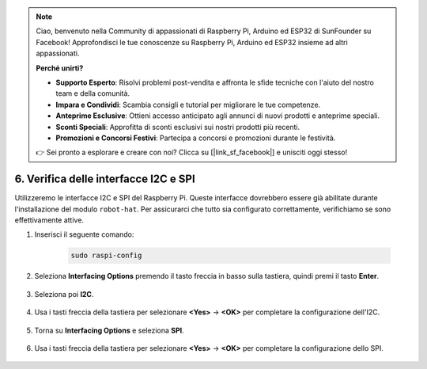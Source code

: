 .. note::

    Ciao, benvenuto nella Community di appassionati di Raspberry Pi, Arduino ed ESP32 di SunFounder su Facebook! Approfondisci le tue conoscenze su Raspberry Pi, Arduino ed ESP32 insieme ad altri appassionati.

    **Perché unirti?**

    - **Supporto Esperto**: Risolvi problemi post-vendita e affronta le sfide tecniche con l'aiuto del nostro team e della comunità.
    - **Impara e Condividi**: Scambia consigli e tutorial per migliorare le tue competenze.
    - **Anteprime Esclusive**: Ottieni accesso anticipato agli annunci di nuovi prodotti e anteprime speciali.
    - **Sconti Speciali**: Approfitta di sconti esclusivi sui nostri prodotti più recenti.
    - **Promozioni e Concorsi Festivi**: Partecipa a concorsi e promozioni durante le festività.

    👉 Sei pronto a esplorare e creare con noi? Clicca su [|link_sf_facebook|] e unisciti oggi stesso!

.. _i2c_spi_config:

6. Verifica delle interfacce I2C e SPI
========================================

Utilizzeremo le interfacce I2C e SPI del Raspberry Pi. Queste interfacce dovrebbero essere già abilitate durante l'installazione del modulo ``robot-hat``. Per assicurarci che tutto sia configurato correttamente, verifichiamo se sono effettivamente attive.

#. Inserisci il seguente comando:

    .. raw:: html

        <run></run>

    .. code-block:: 

        sudo raspi-config

#. Seleziona **Interfacing Options** premendo il tasto freccia in basso sulla tastiera, quindi premi il tasto **Enter**.

    .. image:: img/image282.png
        :align: center

#. Seleziona poi **I2C**.

    .. image:: img/image283.png
        :align: center

#. Usa i tasti freccia della tastiera per selezionare **<Yes>** -> **<OK>** per completare la configurazione dell'I2C.

    .. image:: img/image284.png
        :align: center

#. Torna su **Interfacing Options** e seleziona **SPI**.

    .. image:: img/image-spi1.png
        :align: center

#. Usa i tasti freccia della tastiera per selezionare **<Yes>** -> **<OK>** per completare la configurazione dello SPI.

    .. image:: img/image-spi2.png
        :align: center
